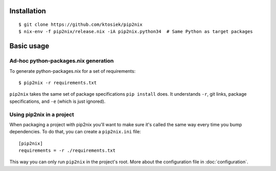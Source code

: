 Installation
============

::

    $ git clone https://github.com/ktosiek/pip2nix
    $ nix-env -f pip2nix/release.nix -iA pip2nix.python34  # Same Python as target packages

Basic usage
===========

Ad-hoc python-packages.nix generation
-------------------------------------

To generate python-packages.nix for a set of requirements::

    $ pip2nix -r requirements.txt

``pip2nix`` takes the same set of package specifications ``pip install`` does.
It understands ``-r``, git links, package specifications, and ``-e`` (which is just ignored).

Using pip2nix in a project
--------------------------

When packaging a project with pip2nix you'll want to make sure it's called the same way every time you bump dependencies.
To do that, you can create a ``pip2nix.ini`` file::

    [pip2nix]
    requirements = -r ./requirements.txt

This way you can only run ``pip2nix`` in the project's root.
More about the configuration file in :doc:`configuration`.
